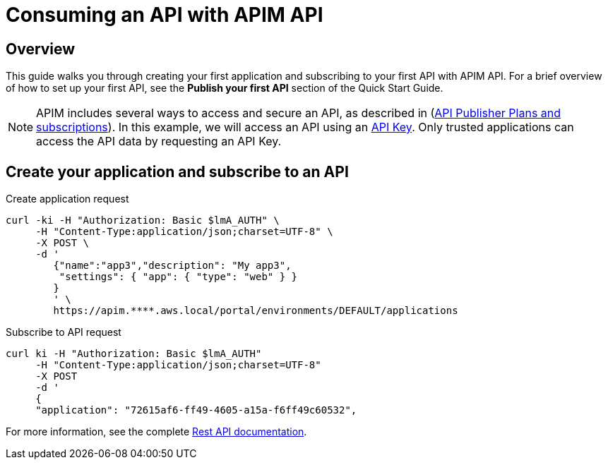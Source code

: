 = Consuming an API with APIM API
:page-sidebar: apim_3_x_sidebar
:page-permalink: apim/3.x/apim_quickstart_consume_api.html
:page-folder: apim/quickstart
:page-layout: apim3x

== Overview

This guide walks you through creating your first application and subscribing to your first API with APIM API. For a brief overview of how to set up your first API, see the *Publish your first API* section of the Quick Start Guide.

NOTE: APIM includes several ways to access and secure an API, as described in (link:/apim/3.x/apim_publisherguide_plans_subscriptions.html[API Publisher Plans and subscriptions]).
In this example, we will access an API using an link:/apim/3.x/apim_policies_apikey.html[API Key].
Only trusted applications can access the API data by requesting an API Key.

== Create your application and subscribe to an API

Create application request::
[source,curl]
----
curl -ki -H "Authorization: Basic $lmA_AUTH" \
     -H "Content-Type:application/json;charset=UTF-8" \
     -X POST \
     -d '
        {"name":"app3","description": "My app3",
         "settings": { "app": { "type": "web" } }
        }
        ' \
        https://apim.****.aws.local/portal/environments/DEFAULT/applications
----

Subscribe to API request::
[source,curl]
----
curl ki -H "Authorization: Basic $lmA_AUTH"
     -H "Content-Type:application/json;charset=UTF-8"
     -X POST
     -d '
     {
     "application": "72615af6-ff49-4605-a15a-f6ff49c60532",
----

For more information, see the complete link:/apim/3.x/apim_installguide_rest_apis_documentation.html[Rest API documentation].
